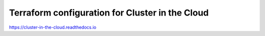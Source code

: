 Terraform configuration for Cluster in the Cloud
================================================

https://cluster-in-the-cloud.readthedocs.io
